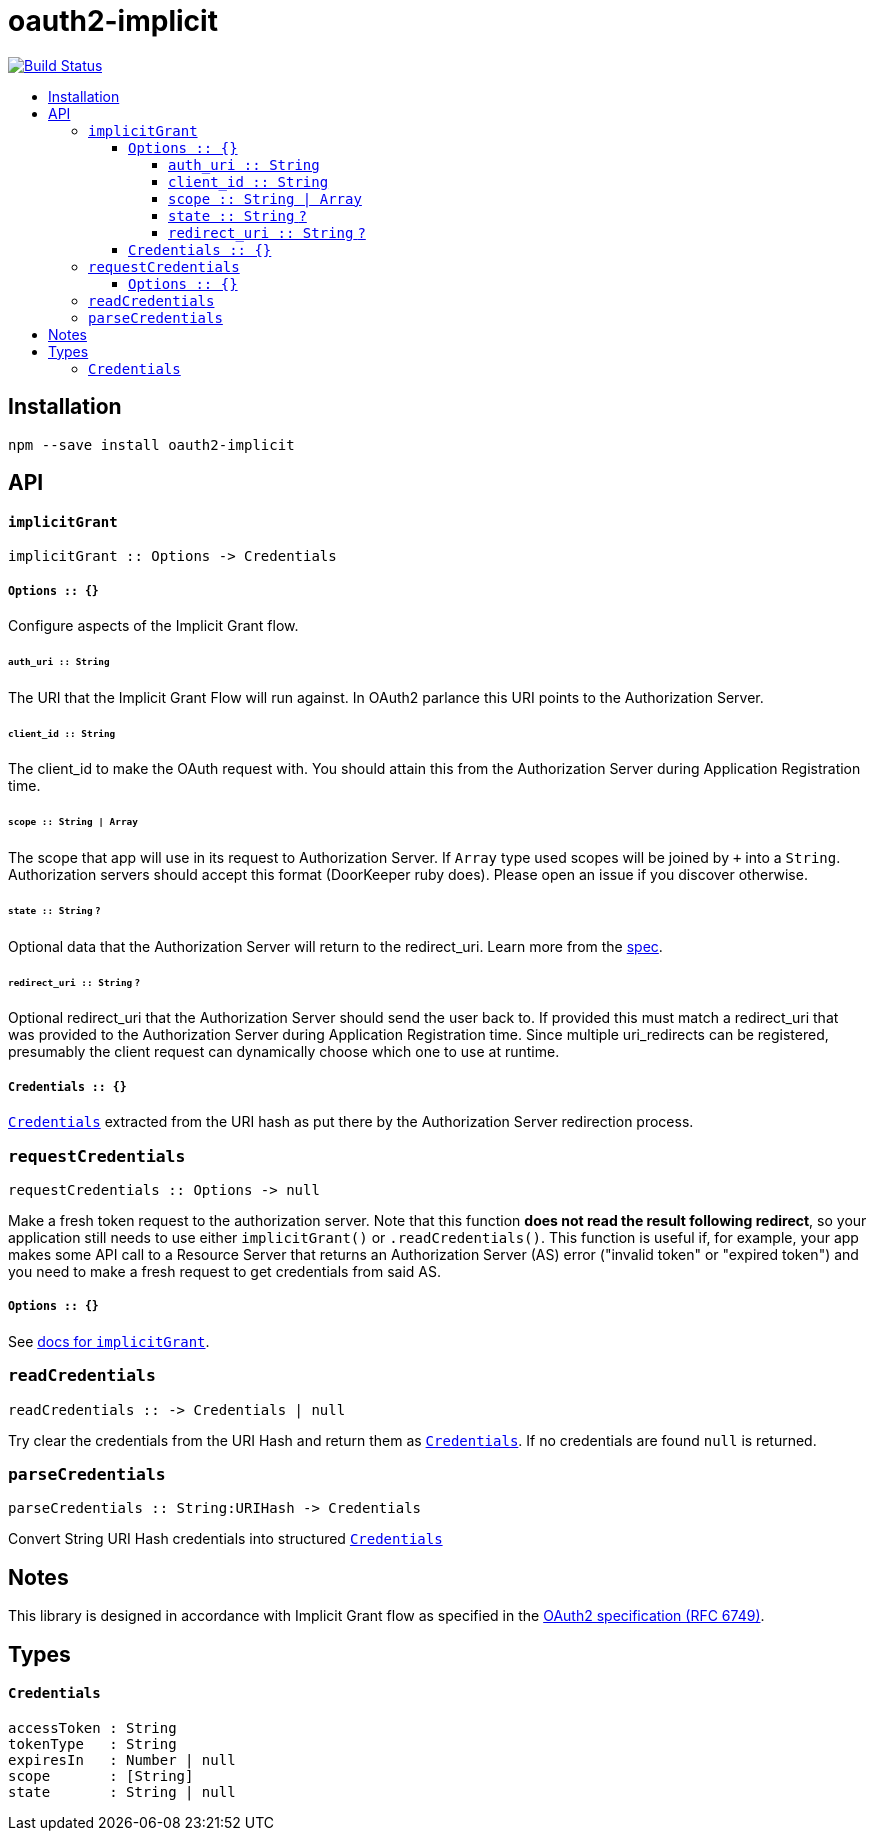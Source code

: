 :toc: macro
:toc-title:
:toclevels: 99

# oauth2-implicit

image:https://travis-ci.org/jasonkuhrt/oauth2-implicit.svg?branch=master["Build Status", link="https://travis-ci.org/jasonkuhrt/oauth2-implicit"]

toc::[]




## Installation
```
npm --save install oauth2-implicit
```



## API

#### `implicitGrant`

```
implicitGrant :: Options -> Credentials
```

[[implicit-grant-options]]
##### `Options :: {}`

Configure aspects of the Implicit Grant flow.

###### `auth_uri :: String`
The URI that the Implicit Grant Flow will run against. In OAuth2 parlance this URI points to the Authorization Server.

###### `client_id :: String`
The client_id to make the OAuth request with. You should attain this from the Authorization Server during Application Registration time.

###### `scope :: String | Array`
The scope that app will use in its request to Authorization Server. If `Array` type used scopes will be joined by `+` into a `String`. Authorization servers should accept this format (DoorKeeper ruby does). Please open an issue if you discover otherwise.

###### `state :: String` `?`
Optional data that the Authorization Server will return to the redirect_uri. Learn more from the link:http://tools.ietf.org/html/rfc6749#section-4.1.1[spec].

###### `redirect_uri :: String`  `?`
Optional redirect_uri that the Authorization Server should send the user back to. If provided this must match a redirect_uri that was provided to the Authorization Server during Application Registration time. Since multiple uri_redirects can be registered, presumably the client request can dynamically choose which one to use at runtime.

##### `Credentials :: {}`
<<credentials, `Credentials`>> extracted from the URI hash as put there by the Authorization Server redirection process.


### `requestCredentials`
```
requestCredentials :: Options -> null
```

Make a fresh token request to the authorization server. Note that this function ***does not read the result following redirect***, so your application still needs to use either `implicitGrant()` or `.readCredentials()`. This function is useful if, for example, your app makes some API call to a Resource Server that returns an Authorization Server (AS) error ("invalid token" or "expired token") and you need to make a fresh request to get credentials from said AS.

##### `Options :: {}`
See <<implicit-grant-options, docs for `implicitGrant`>>.



### `readCredentials`
```
readCredentials :: -> Credentials | null
```

Try clear the credentials from the URI Hash and return them as <<credentials, `Credentials`>>. If no credentials are found `null` is returned.


### `parseCredentials`
```
parseCredentials :: String:URIHash -> Credentials
```

Convert String URI Hash credentials into structured <<credentials, `Credentials`>>



## Notes

This library is designed in accordance with Implicit Grant flow as specified in the link:http://tools.ietf.org/html/rfc6749#section-4.2[OAuth2 specification (RFC 6749)].



## Types

#### `Credentials`
```yaml
accessToken : String
tokenType   : String
expiresIn   : Number | null
scope       : [String]
state       : String | null
```
